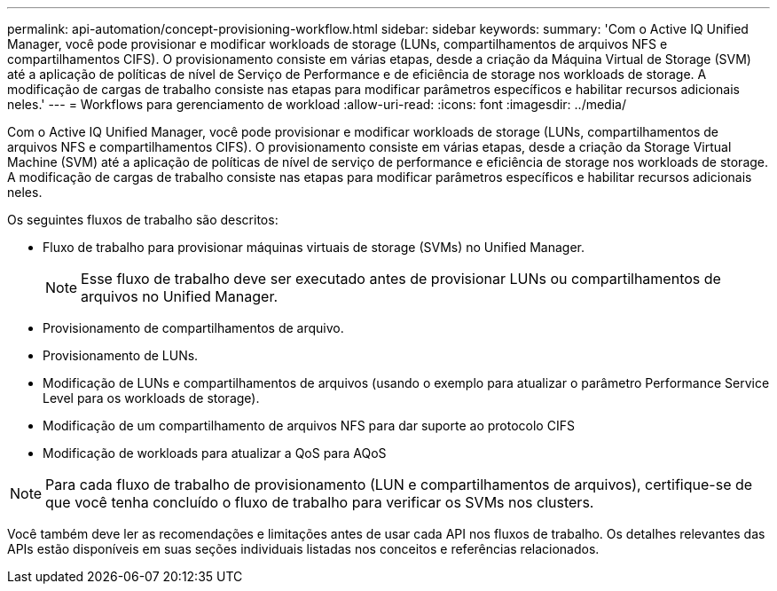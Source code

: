 ---
permalink: api-automation/concept-provisioning-workflow.html 
sidebar: sidebar 
keywords:  
summary: 'Com o Active IQ Unified Manager, você pode provisionar e modificar workloads de storage (LUNs, compartilhamentos de arquivos NFS e compartilhamentos CIFS). O provisionamento consiste em várias etapas, desde a criação da Máquina Virtual de Storage (SVM) até a aplicação de políticas de nível de Serviço de Performance e de eficiência de storage nos workloads de storage. A modificação de cargas de trabalho consiste nas etapas para modificar parâmetros específicos e habilitar recursos adicionais neles.' 
---
= Workflows para gerenciamento de workload
:allow-uri-read: 
:icons: font
:imagesdir: ../media/


[role="lead"]
Com o Active IQ Unified Manager, você pode provisionar e modificar workloads de storage (LUNs, compartilhamentos de arquivos NFS e compartilhamentos CIFS). O provisionamento consiste em várias etapas, desde a criação da Storage Virtual Machine (SVM) até a aplicação de políticas de nível de serviço de performance e eficiência de storage nos workloads de storage. A modificação de cargas de trabalho consiste nas etapas para modificar parâmetros específicos e habilitar recursos adicionais neles.

Os seguintes fluxos de trabalho são descritos:

* Fluxo de trabalho para provisionar máquinas virtuais de storage (SVMs) no Unified Manager.
+
[NOTE]
====
Esse fluxo de trabalho deve ser executado antes de provisionar LUNs ou compartilhamentos de arquivos no Unified Manager.

====
* Provisionamento de compartilhamentos de arquivo.
* Provisionamento de LUNs.
* Modificação de LUNs e compartilhamentos de arquivos (usando o exemplo para atualizar o parâmetro Performance Service Level para os workloads de storage).
* Modificação de um compartilhamento de arquivos NFS para dar suporte ao protocolo CIFS
* Modificação de workloads para atualizar a QoS para AQoS


[NOTE]
====
Para cada fluxo de trabalho de provisionamento (LUN e compartilhamentos de arquivos), certifique-se de que você tenha concluído o fluxo de trabalho para verificar os SVMs nos clusters.

====
Você também deve ler as recomendações e limitações antes de usar cada API nos fluxos de trabalho. Os detalhes relevantes das APIs estão disponíveis em suas seções individuais listadas nos conceitos e referências relacionados.

